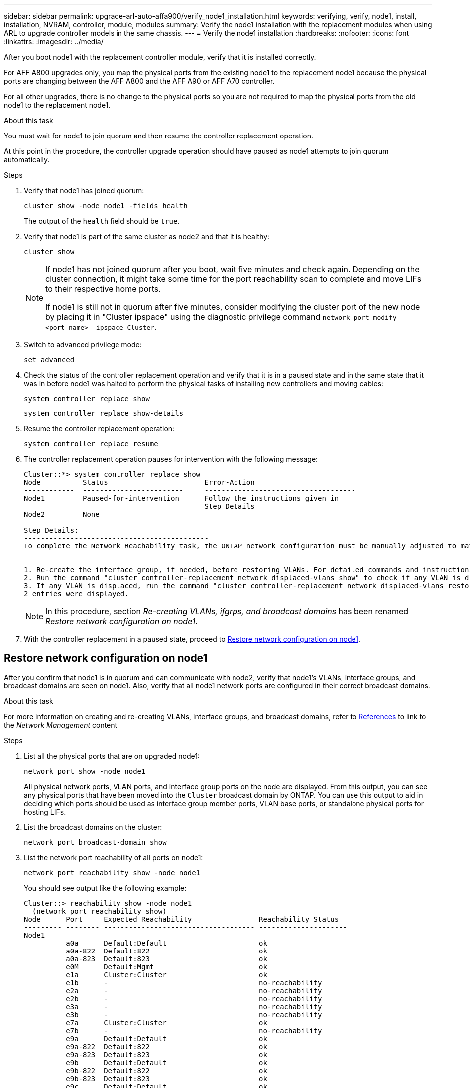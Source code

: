 ---
sidebar: sidebar
permalink: upgrade-arl-auto-affa900/verify_node1_installation.html
keywords: verifying, verify, node1, install, installation, NVRAM, controller, module, modules
summary: Verify the node1 installation with the replacement modules when using ARL to upgrade controller models in the same chassis.
---
= Verify the node1 installation
:hardbreaks:
:nofooter:
:icons: font
:linkattrs:
:imagesdir: ../media/

[.lead]
After you boot node1 with the replacement controller module, verify that it is installed correctly. 

For AFF A800 upgrades only, you map the physical ports from the existing node1 to the replacement node1 because the physical ports are changing between the AFF A800 and the AFF A90 or AFF A70 controller.

For all other upgrades, there is no change to the physical ports so you are not required to map the physical ports from the old node1 to the replacement node1.

.About this task
You must wait for node1 to join quorum and then resume the controller replacement operation.

At this point in the procedure, the controller upgrade operation should have paused as node1 attempts to join quorum automatically.

.Steps
.	Verify that node1 has joined quorum:
+
`cluster show -node node1 -fields health`
+
The output of the `health` field should be `true`.
.	Verify that node1 is part of the same cluster as node2 and that it is healthy:
+
`cluster show`
+
[NOTE]
====
If node1 has not joined quorum after you boot, wait five minutes and check again. Depending on the cluster connection, it might take some time for the port reachability scan to complete and move LIFs to their respective home ports.

If node1 is still not in quorum after five minutes, consider modifying the cluster port of the new node by placing it in "Cluster ipspace" using the diagnostic privilege command `network port modify <port_name> -ipspace Cluster`.
====
 
.	Switch to advanced privilege mode:
+
`set advanced`
.	Check the status of the controller replacement operation and verify that it is in a paused state and in the same state that it was in before node1 was halted to perform the physical tasks of installing new controllers and moving cables:
+
`system controller replace show`
+
`system controller replace show-details`
.	Resume the controller replacement operation:
+
`system controller replace resume`

.	The controller replacement operation pauses for intervention with the following message:
+
----
Cluster::*> system controller replace show
Node          Status                       Error-Action
------------  ------------------------     ------------------------------------
Node1         Paused-for-intervention      Follow the instructions given in
                                           Step Details
Node2         None

Step Details:
--------------------------------------------
To complete the Network Reachability task, the ONTAP network configuration must be manually adjusted to match the new physical network configuration of the hardware. This includes:


1. Re-create the interface group, if needed, before restoring VLANs. For detailed commands and instructions, refer to the "Re-creating VLANs, ifgrps, and broadcast domains" section of the upgrade controller hardware guide for the ONTAP version running on the new controllers.
2. Run the command "cluster controller-replacement network displaced-vlans show" to check if any VLAN is displaced.
3. If any VLAN is displaced, run the command "cluster controller-replacement network displaced-vlans restore" to restore the VLAN on the desired port.
2 entries were displayed.
----
+
NOTE:	In this procedure, section _Re-creating VLANs, ifgrps, and broadcast domains_ has been renamed _Restore network configuration on node1_.

.	With the controller replacement in a paused state, proceed to <<Restore network configuration on node1>>.

== Restore network configuration on node1
After you confirm that node1 is in quorum and can communicate with node2, verify that node1’s VLANs, interface groups, and broadcast domains are seen on node1. Also, verify that all node1 network ports are configured in their correct broadcast domains.

.About this task
For more information on creating and re-creating VLANs, interface groups, and broadcast domains, refer to link:other_references.html[References] to link to the _Network Management_ content.

.Steps
.	List all the physical ports that are on upgraded node1:
+
`network port show -node node1`
+
All physical network ports, VLAN ports, and interface group ports on the node are displayed. From this output, you can see any physical ports that have been moved into the `Cluster` broadcast domain by ONTAP. You can use this output to aid in deciding which ports should be used as interface group member ports, VLAN base ports, or standalone physical ports for hosting LIFs.
.	List the broadcast domains on the cluster:
+
`network port broadcast-domain show`
.	List the network port reachability of all ports on node1:
+
`network port reachability show -node node1`
+
You should see output like the following example:
+
----
Cluster::> reachability show -node node1
  (network port reachability show)
Node      Port     Expected Reachability                Reachability Status
--------- -------- ------------------------------------ ---------------------
Node1
          a0a      Default:Default                      ok
          a0a-822  Default:822                          ok
          a0a-823  Default:823                          ok
          e0M      Default:Mgmt                         ok
          e1a      Cluster:Cluster                      ok
          e1b      -                                    no-reachability
          e2a      -                                    no-reachability
          e2b      -                                    no-reachability
          e3a      -                                    no-reachability
          e3b      -                                    no-reachability
          e7a      Cluster:Cluster                      ok
          e7b      -                                    no-reachability
          e9a      Default:Default                      ok
          e9a-822  Default:822                          ok
          e9a-823  Default:823                          ok
          e9b      Default:Default                      ok
          e9b-822  Default:822                          ok
          e9b-823  Default:823                          ok
          e9c      Default:Default                      ok
          e9d      Default:Default                      ok
20 entries were displayed.
----
+
In the preceding examples, node1 booted after the controller replacement. The ports that display "no-reachability" have no physical connectivity. You must repair any ports with a reachability status other than `ok`.
+
NOTE:	During the upgrade, the network ports and their connectivity should not change. All ports should reside in the correct broadcast domains and the network port reachability should not change. However, before moving LIFs from node2 back to node1, you must verify the reachability and health status of the network ports.

.	[[restore_node1_step4]]Repair the reachability for each of the ports on node1 with a reachability status other than `ok` by using the following command, in the following order:
+
`network port reachability repair -node _node_name_  -port _port_name_`
+
--
..	Physical ports
..	VLAN ports
--
+
You should see output like the following example:
+
----
Cluster ::> reachability repair -node node1 -port e1b
----
+
----
Warning: Repairing port "node1:e1b" may cause it to move into a different broadcast domain, which can cause LIFs to be re-homed away from the port. Are you sure you want to continue? {y|n}:
----
+
A warning message, as shown in the preceding example, is expected for ports with a reachability status that might be different from the reachability status of the broadcast domain where it is currently located. Review the connectivity of the port and answer `y` or `n` as appropriate.
+
Verify that all physical ports have their expected reachability:
+
`network port reachability show`
+
As the reachability repair is performed, ONTAP attempts to place the ports in the correct broadcast domains. However, if a port’s reachability cannot be determined and does not belong to any of the existing broadcast domains, ONTAP will create new broadcast domains for these ports.
.	Verify port reachability:
+
`network port reachability show`
+
When all ports are correctly configured and added to the correct broadcast domains, the `network port reachability show` command should report the reachability status as `ok` for all connected ports, and the status as `no-reachability` for ports with no physical connectivity. If any port reports a status other than these two, perform the reachability repair and add or remove ports from their broadcast domains as instructed in <<restore_node1_step4,Step 4>>.
.	Verify that all ports have been placed into broadcast domains:
+
`network port show`

.	Verify that all ports in the broadcast domains have the correct maximum transmission unit (MTU) configured:
+
`network port broadcast-domain show`

.	Restore LIF home ports, specifying the Vserver and LIF home ports, if any, that need to be restored by using the following steps:

..	List any LIFs that are displaced:
+
`displaced-interface show`
..	Restore LIF home nodes and home ports:
+
`displaced-interface restore-home-node -node _node_name_ -vserver _vserver_name_ -lif-name _LIF_name_`

.	Verify that all LIFs have a home port and are administratively up:
+
`network interface show -fields home-port,status-admin`

// BURT 1476251, 2022-05-16
//BURT 1452254, 2022-04-27
